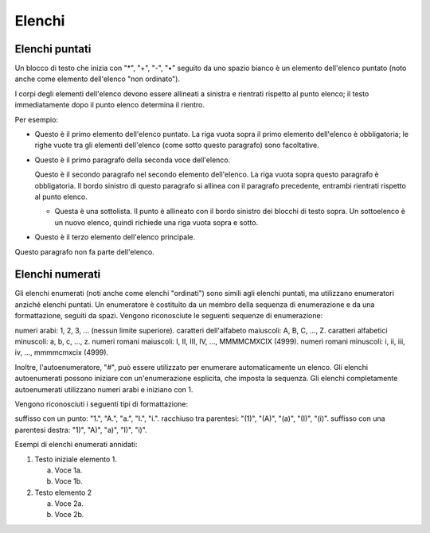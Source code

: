 .. _2.2:

Elenchi
=======

Elenchi puntati
---------------

Un blocco di testo che inizia con "*", "+", "-", "•" seguito da uno spazio bianco
è un elemento dell'elenco puntato (noto anche come elemento dell'elenco "non ordinato"). 

I corpi degli elementi dell'elenco devono essere allineati a sinistra e rientrati rispetto al punto elenco; 
il testo immediatamente dopo il punto elenco determina il rientro. 

Per esempio:

- Questo è il primo elemento dell'elenco puntato. La riga vuota sopra il 
  primo elemento dell'elenco è obbligatoria; le righe vuote tra gli elementi dell'elenco 
  (come sotto questo paragrafo) sono facoltative. 

- Questo è il primo paragrafo della seconda voce dell'elenco. 

  Questo è il secondo paragrafo nel secondo elemento dell'elenco. 
  La riga vuota sopra questo paragrafo è obbligatoria. Il bordo sinistro 
  di questo paragrafo si allinea con il paragrafo precedente, entrambi 
  rientrati rispetto al punto elenco. 

  - Questa è una sottolista. Il punto è allineato con il bordo sinistro dei 
    blocchi di testo sopra. Un sottoelenco è un nuovo elenco, quindi richiede una 
    riga vuota sopra e sotto. 

- Questo è il terzo elemento dell'elenco principale.

Questo paragrafo non fa parte dell'elenco.


Elenchi numerati
----------------

Gli elenchi enumerati (noti anche come elenchi "ordinati") sono simili agli elenchi puntati, 
ma utilizzano enumeratori anziché elenchi puntati. 
Un enumeratore è costituito da un membro della sequenza di enumerazione e da una formattazione, seguiti da spazi. 
Vengono riconosciute le seguenti sequenze di enumerazione:

numeri arabi: 1, 2, 3, ... (nessun limite superiore).
caratteri dell'alfabeto maiuscoli: A, B, C, ..., Z.
caratteri alfabetici minuscoli: a, b, c, ..., z.
numeri romani maiuscoli: I, II, III, IV, ..., MMMMCMXCIX (4999).
numeri romani minuscoli: i, ii, iii, iv, ..., mmmmcmxcix (4999).

Inoltre, l'autoenumeratore, "#", può essere utilizzato per enumerare automaticamente un elenco. 
Gli elenchi autoenumerati possono iniziare con un'enumerazione esplicita, che imposta la sequenza. 
Gli elenchi completamente autoenumerati utilizzano numeri arabi e iniziano con 1. 


Vengono riconosciuti i seguenti tipi di formattazione:

suffisso con un punto: "1.", "A.", "a.", "I.", "i.".
racchiuso tra parentesi: "(1)", "(A)", "(a)", "(I)", "(i)".
suffisso con una parentesi destra: "1)", "A)", "a)", "I)", "i)".

Esempi di elenchi enumerati annidati:

1. Testo iniziale elemento 1. 

   a) Voce 1a. 
   b) Voce 1b. 

2. Testo elemento 2

   a) Voce 2a. 
   b) Voce 2b.